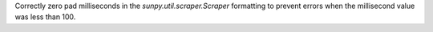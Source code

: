 Correctly zero pad milliseconds in the `sunpy.util.scraper.Scraper` formatting to prevent errors when the millisecond value was less than 100.

